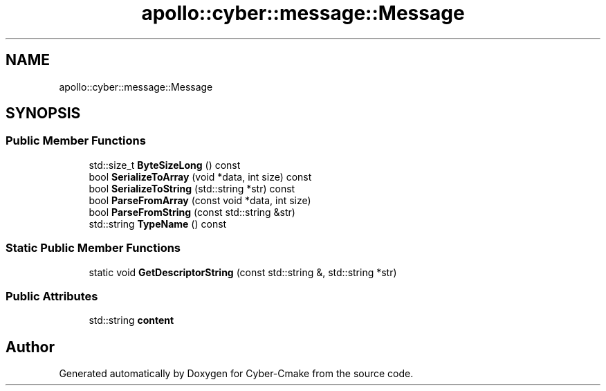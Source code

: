 .TH "apollo::cyber::message::Message" 3 "Thu Aug 31 2023" "Cyber-Cmake" \" -*- nroff -*-
.ad l
.nh
.SH NAME
apollo::cyber::message::Message
.SH SYNOPSIS
.br
.PP
.SS "Public Member Functions"

.in +1c
.ti -1c
.RI "std::size_t \fBByteSizeLong\fP () const"
.br
.ti -1c
.RI "bool \fBSerializeToArray\fP (void *data, int size) const"
.br
.ti -1c
.RI "bool \fBSerializeToString\fP (std::string *str) const"
.br
.ti -1c
.RI "bool \fBParseFromArray\fP (const void *data, int size)"
.br
.ti -1c
.RI "bool \fBParseFromString\fP (const std::string &str)"
.br
.ti -1c
.RI "std::string \fBTypeName\fP () const"
.br
.in -1c
.SS "Static Public Member Functions"

.in +1c
.ti -1c
.RI "static void \fBGetDescriptorString\fP (const std::string &, std::string *str)"
.br
.in -1c
.SS "Public Attributes"

.in +1c
.ti -1c
.RI "std::string \fBcontent\fP"
.br
.in -1c

.SH "Author"
.PP 
Generated automatically by Doxygen for Cyber-Cmake from the source code\&.
